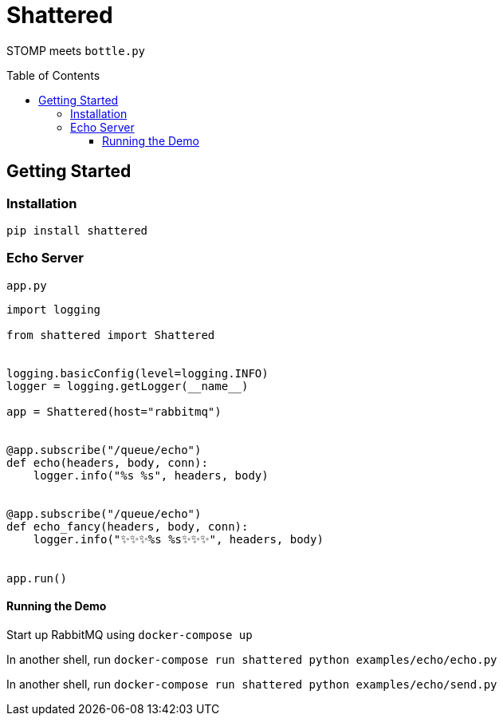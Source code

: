 :toc:
:toclevels: 4
:toc-placement!:
ifdef::env-github[]
:tip-caption: :bulb:
:note-caption: :information_source:
:important-caption: :heavy_exclamation_mark:
:caution-caption: :fire:
:warning-caption: :warning:
:imagesdir: assets
endif::[]

= Shattered

STOMP meets `bottle.py`

toc::[]

== Getting Started

=== Installation

`pip install shattered`

=== Echo Server

`app.py`

[source,python]
----
import logging

from shattered import Shattered


logging.basicConfig(level=logging.INFO)
logger = logging.getLogger(__name__)

app = Shattered(host="rabbitmq")


@app.subscribe("/queue/echo")
def echo(headers, body, conn):
    logger.info("%s %s", headers, body)


@app.subscribe("/queue/echo")
def echo_fancy(headers, body, conn):
    logger.info("✨✨✨%s %s✨✨✨", headers, body)


app.run()
----

==== Running the Demo

Start up RabbitMQ using `docker-compose up`

In another shell, run `docker-compose run shattered python examples/echo/echo.py`

In another shell, run `docker-compose run shattered python examples/echo/send.py`
